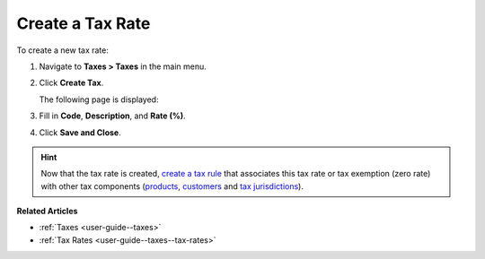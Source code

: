 .. _user-guide--taxes--tax-rates-create:

Create a Tax Rate
-----------------

.. begin

To create a new tax rate:

#. Navigate to **Taxes > Taxes** in the main menu.

#. Click **Create Tax**.

   The following page is displayed:

   .. image:: /user_guide/img/taxes/taxes/tax_rates_create.png
      :alt: Create a new tax rate

#. Fill in **Code**, **Description**, and **Rate (%)**.

#. Click **Save and Close**.

.. stop

.. hint::

   Now that the tax rate is created, `create a tax rule <../tax-rules/create>`_ that associates this tax rate or tax exemption (zero rate) with other tax components (`products <../product-tax-codes>`_, `customers <../customer-tax-codes>`_ and `tax jurisdictions <../tax-jurisdictions>`_).

**Related Articles**

* :ref:`Taxes <user-guide--taxes>`

* :ref:`Tax Rates <user-guide--taxes--tax-rates>`

